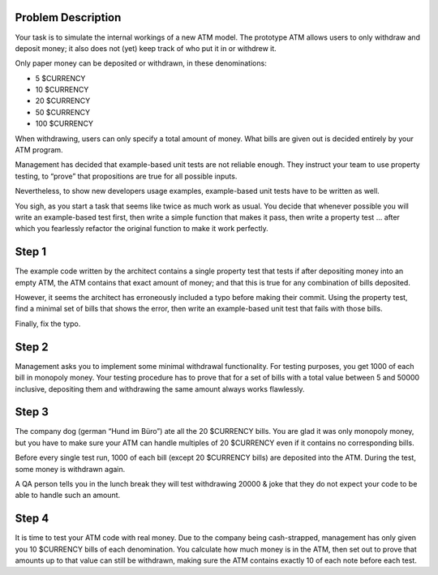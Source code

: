 Problem Description
===================

Your task is to simulate the internal workings of a new ATM model.
The prototype ATM allows users to only withdraw and deposit money;
it also does not (yet) keep track of who put it in or withdrew it.

Only paper money can be deposited or withdrawn, in these denominations:

- 5 $CURRENCY
- 10 $CURRENCY
- 20 $CURRENCY
- 50 $CURRENCY
- 100 $CURRENCY

When withdrawing, users can only specify a total amount of money.
What bills are given out is decided entirely by your ATM program.

Management has decided that example-based unit tests are not reliable enough.
They instruct your team to use property testing, to “prove” that propositions
are true for all possible inputs.

Nevertheless, to show new developers usage examples, example-based unit tests
have to be written as well.

You sigh, as you start a task that seems like twice as much work as usual. You
decide that whenever possible you will write an example-based test first, then
write a simple function that makes it pass, then write a property test … after
which you fearlessly refactor the original function to make it work perfectly.

Step 1
======

The example code written by the architect contains a single property test that
tests if after depositing money into an empty ATM, the ATM contains that exact
amount of money; and that this is true for any combination of bills deposited.

However, it seems the architect has erroneously included a typo before making
their commit. Using the property test, find a minimal set of bills that shows
the error, then write an example-based unit test that fails with those bills.

Finally, fix the typo.

Step 2
======

Management asks you to implement some minimal withdrawal functionality. For
testing purposes, you get 1000 of each bill in monopoly money. Your testing
procedure has to prove that for a set of bills with a total value between 5
and 50000 inclusive, depositing them and withdrawing the same amount always
works flawlessly.

Step 3
======

The company dog (german “Hund im Büro”) ate all the 20 $CURRENCY bills. You
are glad it was only monopoly money, but you have to make sure your ATM can
handle multiples of 20 $CURRENCY even if it contains no corresponding bills.

Before every single test run, 1000 of each bill (except 20 $CURRENCY bills)
are deposited into the ATM. During the test, some money is withdrawn again.

A QA person tells you in the lunch break they will test withdrawing 20000 &
joke that they do not expect your code to be able to handle such an amount.

Step 4
======

It is time to test your ATM code with real money. Due to the company
being cash-strapped, management has only given you 10 $CURRENCY bills
of each denomination. You calculate how much money is in the ATM, then
set out to prove that amounts up to that value can still be withdrawn,
making sure the ATM contains exactly 10 of each note before each test.
